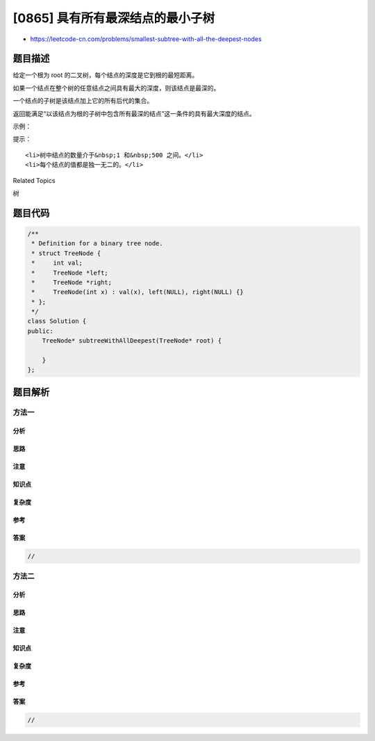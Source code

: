 [0865] 具有所有最深结点的最小子树
=================================

-  https://leetcode-cn.com/problems/smallest-subtree-with-all-the-deepest-nodes

题目描述
--------

.. raw:: html

   <p>

给定一个根为 root 的二叉树，每个结点的深度是它到根的最短距离。

.. raw:: html

   </p>

.. raw:: html

   <p>

如果一个结点在整个树的任意结点之间具有最大的深度，则该结点是最深的。

.. raw:: html

   </p>

.. raw:: html

   <p>

一个结点的子树是该结点加上它的所有后代的集合。

.. raw:: html

   </p>

.. raw:: html

   <p>

返回能满足“以该结点为根的子树中包含所有最深的结点”这一条件的具有最大深度的结点。

.. raw:: html

   </p>

.. raw:: html

   <p>

 

.. raw:: html

   </p>

.. raw:: html

   <p>

示例：

.. raw:: html

   </p>

.. raw:: html

   <pre><strong>输入：</strong>[3,5,1,6,2,0,8,null,null,7,4]
   <strong>输出：</strong>[2,7,4]
   <strong>解释：</strong>
   <img alt="" src="https://raw.githubusercontent.com/algoboy101/LeetCodeCrowdsource/master/imgs/sketch1.png" style="height: 238px; width: 280px;">
   我们返回值为 2 的结点，在图中用黄色标记。
   在图中用蓝色标记的是树的最深的结点。
   输入 &quot;[3, 5, 1, 6, 2, 0, 8, null, null, 7, 4]&quot; 是对给定的树的序列化表述。
   输出 &quot;[2, 7, 4]&quot; 是对根结点的值为 2 的子树的序列化表述。
   输入和输出都具有 TreeNode 类型。
   </pre>

.. raw:: html

   <p>

 

.. raw:: html

   </p>

.. raw:: html

   <p>

提示：

.. raw:: html

   </p>

.. raw:: html

   <ul>

::

    <li>树中结点的数量介于&nbsp;1 和&nbsp;500 之间。</li>
    <li>每个结点的值都是独一无二的。</li>

.. raw:: html

   </ul>

.. raw:: html

   <div>

.. raw:: html

   <div>

Related Topics

.. raw:: html

   </div>

.. raw:: html

   <div>

.. raw:: html

   <li>

树

.. raw:: html

   </li>

.. raw:: html

   </div>

.. raw:: html

   </div>

题目代码
--------

.. code:: cpp

    /**
     * Definition for a binary tree node.
     * struct TreeNode {
     *     int val;
     *     TreeNode *left;
     *     TreeNode *right;
     *     TreeNode(int x) : val(x), left(NULL), right(NULL) {}
     * };
     */
    class Solution {
    public:
        TreeNode* subtreeWithAllDeepest(TreeNode* root) {

        }
    };

题目解析
--------

方法一
~~~~~~

分析
^^^^

思路
^^^^

注意
^^^^

知识点
^^^^^^

复杂度
^^^^^^

参考
^^^^

答案
^^^^

.. code:: cpp

    //

方法二
~~~~~~

分析
^^^^

思路
^^^^

注意
^^^^

知识点
^^^^^^

复杂度
^^^^^^

参考
^^^^

答案
^^^^

.. code:: cpp

    //
